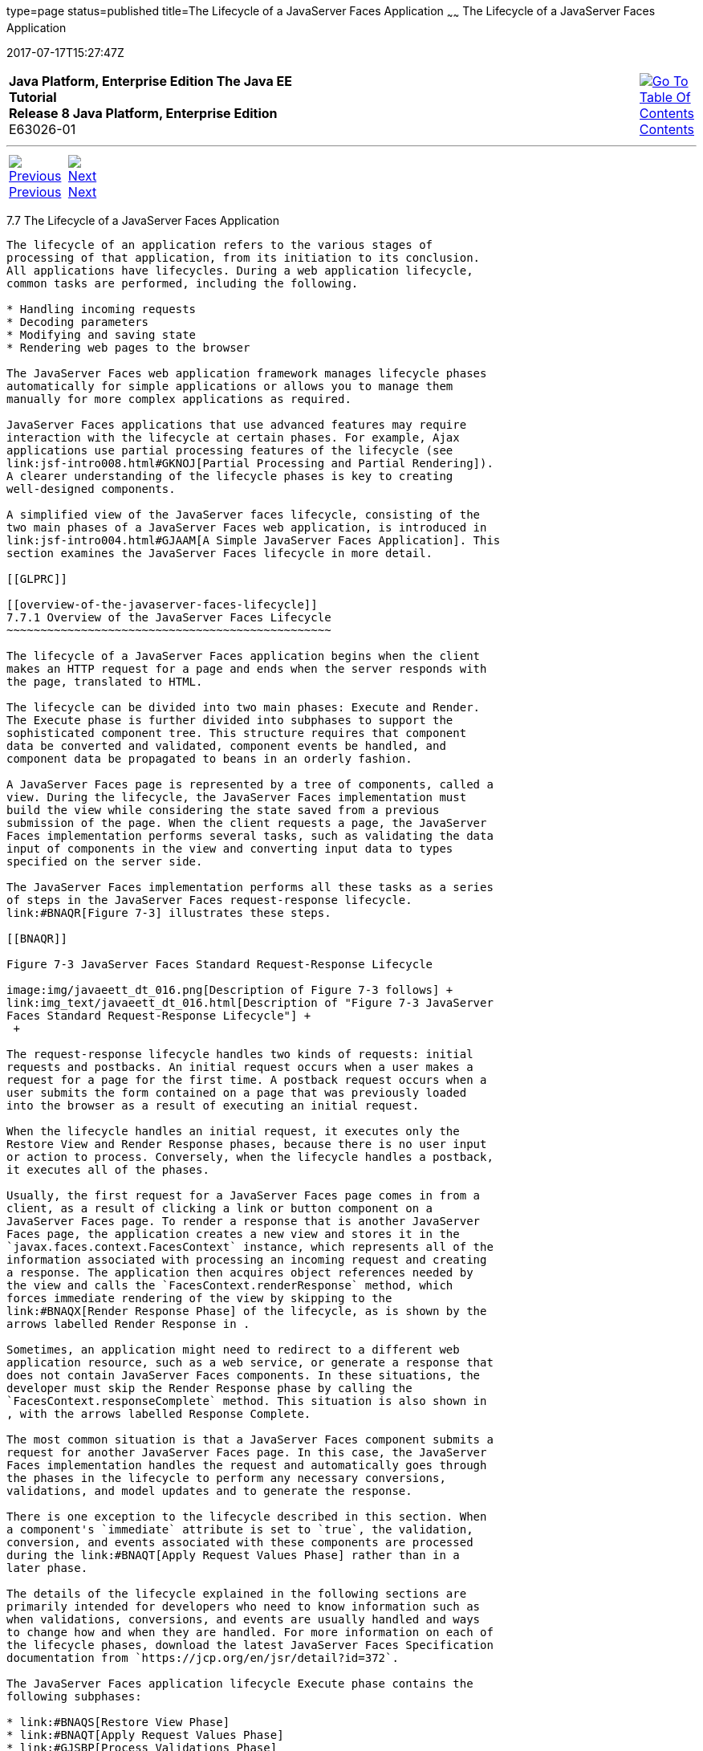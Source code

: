 type=page
status=published
title=The Lifecycle of a JavaServer Faces Application
~~~~~~
The Lifecycle of a JavaServer Faces Application
===============================================
2017-07-17T15:27:47Z

[[top]]

[width="100%",cols="50%,45%,^5%",]
|=======================================================================
|*Java Platform, Enterprise Edition The Java EE Tutorial* +
*Release 8 Java Platform, Enterprise Edition* +
E63026-01
|
|link:toc.html[image:img/toc.gif[Go To Table Of
Contents] +
Contents]
|=======================================================================

'''''

[cols="^5%,^5%,90%",]
|=======================================================================
|link:jsf-intro006.html[image:img/leftnav.gif[Previous] +
Previous] 
|link:jsf-intro008.html[image:img/rightnav.gif[Next] +
Next] | 
|=======================================================================


[[BNAQQ]]

[[the-lifecycle-of-a-javaserver-faces-application]]
7.7 The Lifecycle of a JavaServer Faces Application
---------------------------------------------------

The lifecycle of an application refers to the various stages of
processing of that application, from its initiation to its conclusion.
All applications have lifecycles. During a web application lifecycle,
common tasks are performed, including the following.

* Handling incoming requests
* Decoding parameters
* Modifying and saving state
* Rendering web pages to the browser

The JavaServer Faces web application framework manages lifecycle phases
automatically for simple applications or allows you to manage them
manually for more complex applications as required.

JavaServer Faces applications that use advanced features may require
interaction with the lifecycle at certain phases. For example, Ajax
applications use partial processing features of the lifecycle (see
link:jsf-intro008.html#GKNOJ[Partial Processing and Partial Rendering]).
A clearer understanding of the lifecycle phases is key to creating
well-designed components.

A simplified view of the JavaServer faces lifecycle, consisting of the
two main phases of a JavaServer Faces web application, is introduced in
link:jsf-intro004.html#GJAAM[A Simple JavaServer Faces Application]. This
section examines the JavaServer Faces lifecycle in more detail.

[[GLPRC]]

[[overview-of-the-javaserver-faces-lifecycle]]
7.7.1 Overview of the JavaServer Faces Lifecycle
~~~~~~~~~~~~~~~~~~~~~~~~~~~~~~~~~~~~~~~~~~~~~~~~

The lifecycle of a JavaServer Faces application begins when the client
makes an HTTP request for a page and ends when the server responds with
the page, translated to HTML.

The lifecycle can be divided into two main phases: Execute and Render.
The Execute phase is further divided into subphases to support the
sophisticated component tree. This structure requires that component
data be converted and validated, component events be handled, and
component data be propagated to beans in an orderly fashion.

A JavaServer Faces page is represented by a tree of components, called a
view. During the lifecycle, the JavaServer Faces implementation must
build the view while considering the state saved from a previous
submission of the page. When the client requests a page, the JavaServer
Faces implementation performs several tasks, such as validating the data
input of components in the view and converting input data to types
specified on the server side.

The JavaServer Faces implementation performs all these tasks as a series
of steps in the JavaServer Faces request-response lifecycle.
link:#BNAQR[Figure 7-3] illustrates these steps.

[[BNAQR]]

Figure 7-3 JavaServer Faces Standard Request-Response Lifecycle

image:img/javaeett_dt_016.png[Description of Figure 7-3 follows] +
link:img_text/javaeett_dt_016.html[Description of "Figure 7-3 JavaServer
Faces Standard Request-Response Lifecycle"] +
 +

The request-response lifecycle handles two kinds of requests: initial
requests and postbacks. An initial request occurs when a user makes a
request for a page for the first time. A postback request occurs when a
user submits the form contained on a page that was previously loaded
into the browser as a result of executing an initial request.

When the lifecycle handles an initial request, it executes only the
Restore View and Render Response phases, because there is no user input
or action to process. Conversely, when the lifecycle handles a postback,
it executes all of the phases.

Usually, the first request for a JavaServer Faces page comes in from a
client, as a result of clicking a link or button component on a
JavaServer Faces page. To render a response that is another JavaServer
Faces page, the application creates a new view and stores it in the
`javax.faces.context.FacesContext` instance, which represents all of the
information associated with processing an incoming request and creating
a response. The application then acquires object references needed by
the view and calls the `FacesContext.renderResponse` method, which
forces immediate rendering of the view by skipping to the
link:#BNAQX[Render Response Phase] of the lifecycle, as is shown by the
arrows labelled Render Response in .

Sometimes, an application might need to redirect to a different web
application resource, such as a web service, or generate a response that
does not contain JavaServer Faces components. In these situations, the
developer must skip the Render Response phase by calling the
`FacesContext.responseComplete` method. This situation is also shown in
, with the arrows labelled Response Complete.

The most common situation is that a JavaServer Faces component submits a
request for another JavaServer Faces page. In this case, the JavaServer
Faces implementation handles the request and automatically goes through
the phases in the lifecycle to perform any necessary conversions,
validations, and model updates and to generate the response.

There is one exception to the lifecycle described in this section. When
a component's `immediate` attribute is set to `true`, the validation,
conversion, and events associated with these components are processed
during the link:#BNAQT[Apply Request Values Phase] rather than in a
later phase.

The details of the lifecycle explained in the following sections are
primarily intended for developers who need to know information such as
when validations, conversions, and events are usually handled and ways
to change how and when they are handled. For more information on each of
the lifecycle phases, download the latest JavaServer Faces Specification
documentation from `https://jcp.org/en/jsr/detail?id=372`.

The JavaServer Faces application lifecycle Execute phase contains the
following subphases:

* link:#BNAQS[Restore View Phase]
* link:#BNAQT[Apply Request Values Phase]
* link:#GJSBP[Process Validations Phase]
* link:#BNAQV[Update Model Values Phase]
* link:#BNAQW[Invoke Application Phase]
* link:#BNAQX[Render Response Phase]

[[BNAQS]]

[[restore-view-phase]]
7.7.2 Restore View Phase
~~~~~~~~~~~~~~~~~~~~~~~~

When a request for a JavaServer Faces page is made, usually by an
action, such as when a link or a button component is clicked, the
JavaServer Faces implementation begins the Restore View phase.

During this phase, the JavaServer Faces implementation builds the view
of the page, wires event handlers and validators to components in the
view, and saves the view in the `FacesContext` instance, which contains
all the information needed to process a single request. All the
application's components, event handlers, converters, and validators
have access to the `FacesContext` instance.

If the request for the page is an initial request, the JavaServer Faces
implementation creates an empty view during this phase and the lifecycle
advances to the Render Response phase, during which the empty view is
populated with the components referenced by the tags in the page.

If the request for the page is a postback, a view corresponding to this
page already exists in the `FacesContext` instance. During this phase,
the JavaServer Faces implementation restores the view by using the state
information saved on the client or the server.

[[BNAQT]]

[[apply-request-values-phase]]
7.7.3 Apply Request Values Phase
~~~~~~~~~~~~~~~~~~~~~~~~~~~~~~~~

After the component tree is restored during a postback request, each
component in the tree extracts its new value from the request parameters
by using its `decode` (`processDecodes()`) method. The value is then
stored locally on each component.

If any `decode` methods or event listeners have called the
`renderResponse` method on the current `FacesContext` instance, the
JavaServer Faces implementation skips to the Render Response phase.

If any events have been queued during this phase, the JavaServer Faces
implementation broadcasts the events to interested listeners.

If some components on the page have their `immediate` attributes (see
link:jsf-page002.html#BNARI[The immediate Attribute]) set to `true`, then
the validations, conversions, and events associated with these
components will be processed during this phase. If any conversion fails,
an error message associated with the component is generated and queued
on `FacesContext`. This message will be displayed during the Render
Response phase, along with any validation errors resulting from the
Process Validations phase.

At this point, if the application needs to redirect to a different web
application resource or generate a response that does not contain any
JavaServer Faces components, it can call the
`FacesContext.responseComplete` method.

At the end of this phase, the components are set to their new values,
and messages and events have been queued.

If the current request is identified as a partial request, the partial
context is retrieved from the `FacesContext`, and the partial processing
method is applied.

[[GJSBP]]

[[process-validations-phase]]
7.7.4 Process Validations Phase
~~~~~~~~~~~~~~~~~~~~~~~~~~~~~~~

During this phase, the JavaServer Faces implementation processes all
validators registered on the components in the tree by using its
`validate` (`processValidators`) method. It examines the component
attributes that specify the rules for the validation and compares these
rules to the local value stored for the component. The JavaServer Faces
implementation also completes conversions for input components that do
not have the `immediate` attribute set to true.

If the local value is invalid, or if any conversion fails, the
JavaServer Faces implementation adds an error message to the
`FacesContext` instance, and the lifecycle advances directly to the
Render Response phase so that the page is rendered again with the error
messages displayed. If there were conversion errors from the Apply
Request Values phase, the messages for these errors are also displayed.

If any `validate` methods or event listeners have called the
`renderResponse` method on the current `FacesContext`, the JavaServer
Faces implementation skips to the Render Response phase.

At this point, if the application needs to redirect to a different web
application resource or generate a response that does not contain any
JavaServer Faces components, it can call the
`FacesContext.responseComplete` method.

If events have been queued during this phase, the JavaServer Faces
implementation broadcasts them to interested listeners.

If the current request is identified as a partial request, the partial
context is retrieved from the `FacesContext`, and the partial processing
method is applied.

[[BNAQV]]

[[update-model-values-phase]]
7.7.5 Update Model Values Phase
~~~~~~~~~~~~~~~~~~~~~~~~~~~~~~~

After the JavaServer Faces implementation determines that the data is
valid, it traverses the component tree and sets the corresponding
server-side object properties to the components' local values. The
JavaServer Faces implementation updates only the bean properties pointed
at by an input component's `value` attribute. If the local data cannot
be converted to the types specified by the bean properties, the
lifecycle advances directly to the Render Response phase so that the
page is re-rendered with errors displayed. This is similar to what
happens with validation errors.

If any `updateModels` methods or any listeners have called the
`renderResponse` method on the current `FacesContext` instance, the
JavaServer Faces implementation skips to the Render Response phase.

At this point, if the application needs to redirect to a different web
application resource or generate a response that does not contain any
JavaServer Faces components, it can call the
`FacesContext.responseComplete` method.

If any events have been queued during this phase, the JavaServer Faces
implementation broadcasts them to interested listeners.

If the current request is identified as a partial request, the partial
context is retrieved from the `FacesContext`, and the partial processing
method is applied.

[[BNAQW]]

[[invoke-application-phase]]
7.7.6 Invoke Application Phase
~~~~~~~~~~~~~~~~~~~~~~~~~~~~~~

During this phase, the JavaServer Faces implementation handles any
application-level events, such as submitting a form or linking to
another page.

At this point, if the application needs to redirect to a different web
application resource or generate a response that does not contain any
JavaServer Faces components, it can call the
`FacesContext.responseComplete` method.

If the view being processed was reconstructed from state information
from a previous request and if a component has fired an event, these
events are broadcast to interested listeners.

Finally, the JavaServer Faces implementation transfers control to the
Render Response phase.

[[BNAQX]]

[[render-response-phase]]
7.7.7 Render Response Phase
~~~~~~~~~~~~~~~~~~~~~~~~~~~

During this phase, JavaServer Faces builds the view and delegates
authority to the appropriate resource for rendering the pages.

If this is an initial request, the components that are represented on
the page will be added to the component tree. If this is not an initial
request, the components are already added to the tree and need not be
added again.

If the request is a postback and errors were encountered during the
Apply Request Values phase, Process Validations phase, or Update Model
Values phase, the original page is rendered again during this phase. If
the pages contain `h:message` or `h:messages` tags, any queued error
messages are displayed on the page.

After the content of the view is rendered, the state of the response is
saved so that subsequent requests can access it. The saved state is
available to the Restore View phase.

'''''

[width="100%",cols="^5%,^5%,^10%,^65%,^10%,^5%",]
|====================================================================
|link:jsf-intro006.html[image:img/leftnav.gif[Previous] +
Previous] 
|link:jsf-intro008.html[image:img/rightnav.gif[Next] +
Next]
|
|image:img/oracle.gif[Oracle Logo]
link:cpyr.html[ +
Copyright © 2014, 2017, Oracle and/or its affiliates. All rights reserved.]
|
|link:toc.html[image:img/toc.gif[Go To Table Of
Contents] +
Contents]
|====================================================================
